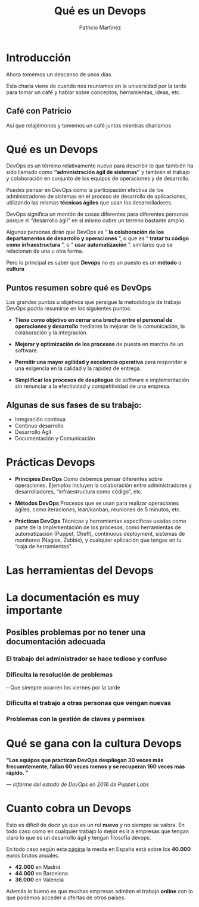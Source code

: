 #+TITLE: Qué es un Devops
#+AUTHOR: Patricio Martínez
#+EMAIL: maxxcan@gmail.com
#+REVEAL_ROOT: file:/opt/reveal.js/
#+OPTIONS: reveal_center:t reveal_progress:t reveal_history:nil reveal_control:t multiplex:t
#+OPTIONS: reveal_rolling_links:t reveal_keyboard:t reveal_overview:t num:nil
#+OPTIONS: reveal_width:1200 reveal_height:800
#+OPTIONS: toc:1
#+REVEAL_MARGIN: 0.1
#+REVEAL_MIN_SCALE: 0.5
#+REVEAL_MAX_SCALE: 2.5
#+REVEAL_TRANS: cube
#+REVEAL_THEME: league
#+REVEAL_HLEVEL: 2


 
* Introducción

Ahora tomemos un descanso de unos días.

Esta charla viene de cuando nos reuniamos en la universidad por la tarde para tomar un café
y hablar sobre conceptos, herramientas, ideas, etc. 

** Café con Patricio
:PROPERTIES:
:reveal_background: ./images/cafe.gif
:reveal_background_trans: slide
:END: 

Así que relajémonos y tomemos un café juntos mientras charlamos 


* Qué es un Devops


DevOps es un término relativamente nuevo para describir lo que también ha sido llamado como *“administración ágil de sistemas”* y también el trabajo y colaboración en conjunto de los equipos de operaciones y de desarrollo.

Puedes pensar en DevOps como la participación efectiva de los administradores de sistemas en el proceso de desarrollo de aplicaciones, utilizando las mismas *técnicas ágiles* que usan los desarrolladores.

#+reveal: split

DevOps significa un montón de cosas diferentes para diferentes personas porque el “desarrollo ágil” en si mismo cubre un terreno bastante amplio. 

Algunas personas dirán que DevOps 
es “ *la colaboración de los departamentos de desarrollo y operaciones* ”, o que es “ *tratar tu código como infraestructura* ”, o “ *usar automatización* ”.
similares que se relacionan de una u otra forma.

#+reveal: split


[[./images/devops.jpg]]


#+reveal: split 

Pero lo principal es saber que *Devops* no es un puesto es un *método* o *cultura*

[[./images/metodo-devops.jpg]]

** Puntos resumen sobre qué es DevOps

Los grandes puntos u objetivos que persigue la metodología de trabajo DevOps podría resumirse en los siguientes puntos:

#+attr_reveal: :frag (appear)
+ *Tiene como objetivo en cerrar una brecha entre el personal de operaciones y desarrollo* mediante la mejorar de la comunicación, la colaboración y la integración.

+ *Mejorar y optimización de los procesos* de puesta en marcha de un software.

+ *Permitir una mayor agilidad y excelencia operativa* para responder a una exigencia en la calidad y la rapidez de entrega.

+ *Simplificar los procesos de despliegue* de software e implementación sin renunciar a la efectividad y competitividad de una empresa.

#+reveal: split

[[./images/dev-ops.jpg]]

** Algunas de sus fases de su trabajo:

#+attr_reveal: :frag (appear)
+ Integración continua
+ Continuo desarrollo
+ Desarrollo Ágil
+ Documentación y Comunicación

#+reveal: split 

[[./images/procesos-en-DevOps.png]]


* Prácticas Devops 


#+attr_reveal: :frag (appear)
+ *Principios DevOps*   Como debemos pensar diferentes sobre operaciones. Ejemplos incluyen la colaboración entre administradores y desarrolladores, “infraestructura como código”, etc.

+ *Métodos DevOps*  Procesos que se usan para realizar operaciones ágiles, como iteraciones, lean/kanban, reuniones de 5 minutos, etc.

+ *Prácticas DevOps*  Técnicas y herramientas específicas usadas como parte de la implementación de los procesos, como herramientas de automatización (Puppet, Cheft), continuous deployment, sistemas de monitoreo (Nagios, Zabbix), y cualquier aplicación que tengas en tu “caja de herramientas”.


* Las herramientas del Devops 

[[./images/devops-tools.png]]


* La documentación es muy importante

[[./images/ordenador-troll.gif]]

** Posibles problemas por no tener una documentación adecuada

*** El trabajo del administrador se hace tedioso y confuso

[[./images/admin-confuso.jpg]]


*** Dificulta la resolución de problemas 

-- Que siempre ocurren los viernes por la tarde

[[./images/rogando.jpg]]


*** Dificulta el trabajo a otras personas que vengan nuevas

[[./images/newbie-sysadmin.png]]

*** Problemas con la gestión de claves y permisos

[[./images/usuario-invalido.jpg]]




* Qué se gana con la cultura Devops 

*"Los equipos que practican DevOps despliegan 30 veces más frecuentemente, fallan 60 veces menos y se recuperan 160 veces más rápido. "*

/— Informe del estado de DevOps en 2016 de Puppet Labs/

* Cuanto cobra un Devops 

Esto es difícil de decir ya que es un rol *nuevo* y no siempre se valora. En todo caso como en cualquier trabajo lo
mejor es ir a empresas que tengan claro lo que es un desarrollo ágil y tengan filosofía devops. 

En todo caso según esta [[https://cursoswordpressmadrid.es/sueldos-informaticos/][página]] la media en España está sobre los *40.000* euros brutos anuales. 

+ *42.000* en Madrid
+ *44.000* en Barcelona
+ *36.000* en Valencia

Además lo bueno es que muchas empresas admiten el trabajo *online* con lo que podemos acceder a ofertas de otros países. 

